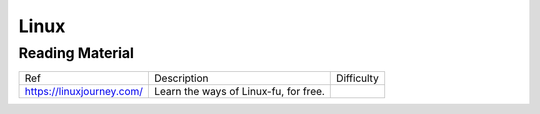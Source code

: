 =====
Linux
=====

Reading Material
----------------

=========================== =============================================== =============
Ref                         Description                                     Difficulty
--------------------------- ----------------------------------------------- -------------
https://linuxjourney.com/   Learn the ways of Linux-fu, for free.
=========================== =============================================== =============
